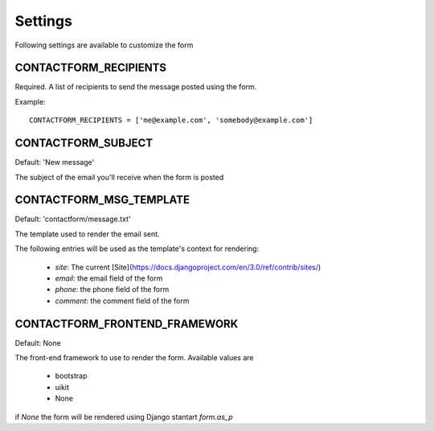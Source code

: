 ========
Settings
========

Following settings are available to customize the form

CONTACTFORM_RECIPIENTS
----------------------

Required. A list of recipients to send the message posted using the form.

Example::

  CONTACTFORM_RECIPIENTS = ['me@example.com', 'somebody@example.com']

CONTACTFORM_SUBJECT
-------------------

Default: 'New message'

The subject of the email you'll receive when the form is posted

CONTACTFORM_MSG_TEMPLATE
------------------------

Default: 'contactform/message.txt'

The template used to render the email sent.

The following entries will be used as the template's context for rendering:

 * `site`: The current [Site](https://docs.djangoproject.com/en/3.0/ref/contrib/sites/)
 * `email`: the email field of the form
 * `phone`: the phone field of the form
 * `comment`: the comment field of the form


CONTACTFORM_FRONTEND_FRAMEWORK
------------------------------

Default: None

The front-end framework to use to render the form. Available values are

 * bootstrap
 * uikit
 * None

if `None` the form will be rendered using Django stantart `form.as_p`
